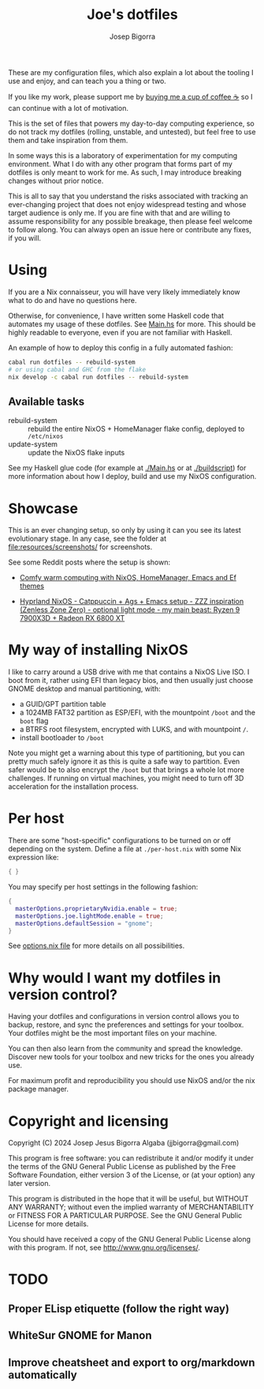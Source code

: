 #+title: Joe's dotfiles
#+author: Josep Bigorra
#+email: jjbigorra@gmail.com
#+options: num:nil


These are my configuration files, which also explain a lot about the tooling I use and enjoy, and can teach you a thing or two.

If you like my work, please support me by [[https://bmc.link/jjbigorra][buying me a cup of coffee ☕]] so I can continue with a lot of motivation.

This is the set of files that powers my day-to-day computing experience, so do not track my dotfiles (rolling, unstable, and untested), but feel free to use them and take inspiration from them.

#+begin_html
<div>
<img src="https://img.shields.io/badge/NixOS-5277C3?logo=nixos&logoColor=fff&style=plastic" alt="NixOS"/>
<img src="https://img.shields.io/badge/GNU%20Emacs-7F5AB6?logo=gnuemacs&logoColor=fff&style=plastic" alt="GNU Emacs"/>
<img src="https://img.shields.io/badge/Haskell-5D4F85?logo=haskell&logoColor=fff&style=plastic" alt="Haskell"/>
<img src="https://img.shields.io/badge/GTK-7FE719?logo=gtk&logoColor=000&style=plastic" alt="GTK"/>
<img src="https://img.shields.io/badge/fish%20shell-34C534?logo=fishshell&logoColor=fff&style=plastic" alt="Fish shell"/>
</div>
#+end_html

In some ways this is a laboratory of experimentation for my computing environment. What I do with any other program that forms part of my dotfiles is only meant to work for me. As such, I may introduce breaking changes without prior notice.

This is all to say that you understand the risks associated with tracking an ever-changing project that does not enjoy widespread testing and whose target audience is only me. If you are fine with that and are willing to assume responsibility for any possible breakage, then please feel welcome to follow along. You can always open an issue here or contribute any fixes, if you will.


* Using

If you are a Nix connaisseur, you will have very likely immediately know what to do and have no questions here.

Otherwise, for convenience, I have written some Haskell code that automates my usage of these dotfiles. See [[file:Main.hs][Main.hs]] for more.
This should be highly readable to everyone, even if you are not familiar with Haskell.

An example of how to deploy this config in a fully automated fashion:
#+begin_src bash
  cabal run dotfiles -- rebuild-system
  # or using cabal and GHC from the flake
  nix develop -c cabal run dotfiles -- rebuild-system
#+end_src

** Available tasks
- rebuild-system :: rebuild the entire NixOS + HomeManager flake config, deployed to ~/etc/nixos~
- update-system :: update the NixOS flake inputs

See my Haskell glue code (for example at [[file:Main.hs][./Main.hs]] or at [[file:buildscript][./buildscript]])  for more information about how I deploy, build and use my NixOS configuration.  

* Showcase

#+begin_html
<div>
<img src="https://gitlab.com/jjba-projects/dotfiles/-/raw/master/resources/screenshots/08-07-2024.png?ref_type=heads&inline=false" alt="Screenshot of Joe's setup"/>
</div>
#+end_html


This is an ever changing setup, so only by using it can you see its latest evolutionary stage. In any case, see the folder at [[file:resources/screenshots/]] for screenshots.

See some Reddit posts where the setup is shown:

- [[https://www.reddit.com/r/unixporn/comments/1cwrpeb/hyprland_comfy_warm_computing_nixos_homemanager/?utm_source=share&utm_medium=web3x&utm_name=web3xcss&utm_term=1&utm_content=share_button][Comfy warm computing with NixOS, HomeManager, Emacs and Ef themes]]

- [[https://www.reddit.com/r/unixporn/comments/1dy6hrb/hyprland_nixos_catppuccin_ags_emacs_setup_zzz/?utm_source=share&utm_medium=web3x&utm_name=web3xcss&utm_term=1&utm_content=share_button][Hyprland NixOS - Catppuccin + Ags + Emacs setup - ZZZ inspiration (Zenless Zone Zero) - optional light mode - my main beast: Ryzen 9 7900X3D + Radeon RX 6800 XT]]


* My way of installing NixOS

I like to carry around a USB drive with me that contains a NixOS Live ISO.
I boot from it, rather using EFI than legacy bios, and then usually just choose GNOME desktop and manual partitioning, with:

- a GUID/GPT partition table
- a 1024MB FAT32 partition as ESP/EFI, with the mountpoint ~/boot~ and the ~boot~ flag
- a BTRFS root filesystem, encrypted with LUKS, and with mountpoint ~/~.
- install bootloader to ~/boot~
  
Note you might get a warning about this type of partitioning, but you can pretty much safely ignore it as this is quite a safe way to partition.
Even safer would be to also encrypt the ~/boot~ but that brings a whole lot more challenges.
If running on virtual machines, you might need to turn off 3D acceleration for the installation process.


* Per host

There are some "host-specific" configurations to be turned on or off depending on the system.
Define a file at ~./per-host.nix~ with some Nix expression like:

#+begin_src nix
{ }
#+end_src

You may specify per host settings in the following fashion:
#+begin_src nix
  {
    masterOptions.proprietaryNvidia.enable = true;
    masterOptions.joe.lightMode.enable = true;
    masterOptions.defaultSession = "gnome";
  }
#+end_src

See [[file:options.nix][options.nix file]] for more details on all possibilities.


* Why would I want *my dotfiles* in version control?

Having your dotfiles and configurations in version control allows you to backup, restore, and sync the preferences and settings for your toolbox.
Your dotfiles might be the most important files on your machine.

You can then also learn from the community and spread the knowledge. Discover new tools for your toolbox and new tricks for the ones you already use.

For maximum profit and reproducibility you should use NixOS and/or the nix package manager.


* Copyright and licensing

Copyright (C) 2024  Josep Jesus Bigorra Algaba (jjbigorra@gmail.com)

This program is free software: you can redistribute it and/or modify it under the terms of the GNU General Public License as published by the Free Software Foundation, either version 3 of the License, or (at your option) any later version.

This program is distributed in the hope that it will be useful, but WITHOUT ANY WARRANTY; without even the implied warranty of MERCHANTABILITY or FITNESS FOR A PARTICULAR PURPOSE.  See the GNU General Public License for more details.

You should have received a copy of the GNU General Public License along with this program.  If not, see <http://www.gnu.org/licenses/>.

* TODO
** Proper ELisp etiquette (follow the right way)
** WhiteSur GNOME for Manon
** Improve cheatsheet and export to org/markdown automatically

